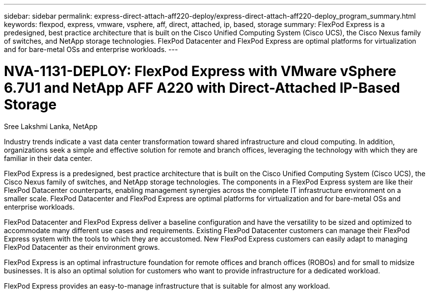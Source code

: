 ---
sidebar: sidebar
permalink: express-direct-attach-aff220-deploy/express-direct-attach-aff220-deploy_program_summary.html
keywords: flexpod, express, vmware, vsphere, aff, direct, attached, ip, based, storage
summary: FlexPod Express is a predesigned, best practice architecture that is built on the Cisco Unified Computing System (Cisco UCS), the Cisco Nexus family of switches, and NetApp storage technologies. FlexPod Datacenter and FlexPod Express are optimal platforms for virtualization and for bare-metal OSs and enterprise workloads.
---

= NVA-1131-DEPLOY: FlexPod Express with VMware vSphere 6.7U1 and NetApp AFF A220 with Direct-Attached IP-Based Storage
:hardbreaks:
:nofooter:
:icons: font
:linkattrs:
:imagesdir: ./../media/

//
// This file was created with NDAC Version 2.0 (August 17, 2020)
//
// 2021-05-20 10:50:15.346703
//

Sree Lakshmi Lanka, NetApp

Industry trends indicate a vast data center transformation toward shared infrastructure and cloud computing. In addition, organizations seek a simple and effective solution for remote and branch offices, leveraging the technology with which they are familiar in their data center.

FlexPod Express is a predesigned, best practice architecture that is built on the Cisco Unified Computing System (Cisco UCS), the Cisco Nexus family of switches, and NetApp storage technologies. The components in a FlexPod Express system are like their FlexPod Datacenter counterparts, enabling management synergies across the complete IT infrastructure environment on a smaller scale. FlexPod Datacenter and FlexPod Express are optimal platforms for virtualization and for bare-metal OSs and enterprise workloads.

FlexPod Datacenter and FlexPod Express deliver a baseline configuration and have the versatility to be sized and optimized to accommodate many different use cases and requirements. Existing FlexPod Datacenter customers can manage their FlexPod Express system with the tools to which they are accustomed. New FlexPod Express customers can easily adapt to managing FlexPod Datacenter as their environment grows.

FlexPod Express is an optimal infrastructure foundation for remote offices and branch offices (ROBOs) and for small to midsize businesses. It is also an optimal solution for customers who want to provide infrastructure for a dedicated workload.

FlexPod Express provides an easy-to-manage infrastructure that is suitable for almost any workload.
